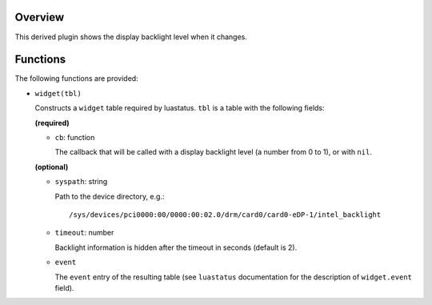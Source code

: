 .. :X-man-page-only: luastatus-plugin-backlight-linux
.. :X-man-page-only: ################################
.. :X-man-page-only:
.. :X-man-page-only: #############################################
.. :X-man-page-only: Linux-specific backlight plugin for luastatus
.. :X-man-page-only: #############################################
.. :X-man-page-only:
.. :X-man-page-only: :Copyright: LGPLv3
.. :X-man-page-only: :Manual section: 7

Overview
========
This derived plugin shows the display backlight level when it changes.

Functions
=========
The following functions are provided:

* ``widget(tbl)``

  Constructs a ``widget`` table required by luastatus. ``tbl`` is a table with
  the following fields:

  **(required)**

  - ``cb``: function

    The callback that will be called with a display backlight level (a number from 0 to 1), or
    with ``nil``.

  **(optional)**

  - ``syspath``: string

    Path to the device directory, e.g.::

        /sys/devices/pci0000:00/0000:00:02.0/drm/card0/card0-eDP-1/intel_backlight

  - ``timeout``: number

    Backlight information is hidden after the timeout in seconds (default is 2).

  - ``event``

    The ``event`` entry of the resulting table (see ``luastatus`` documentation for the
    description of ``widget.event`` field).
